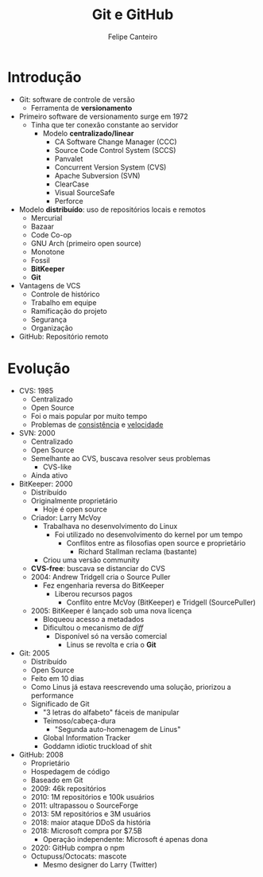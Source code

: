 #+TITLE: Git e GitHub
#+AUTHOR: Felipe Canteiro
#+LANGUAGE: pt
#+DESCRIPTION: Anotações do curso de Git e GitHub do professor Gustavo Guanabara (Curso em Vídeo)
#+OPTIONS: date:nil
#+EXCLUDE_TAGS: noexport
#+EXPORT_FILE_NAME: /tmp/Git

\newpage

* TOC :toc_3:noexport:
- [[#introdução][Introdução]]
- [[#evolução][Evolução]]

* Introdução
+ Git: software de controle de versão
  + Ferramenta de *versionamento*
+ Primeiro software de versionamento surge em 1972
  + Tinha que ter conexão constante ao servidor
    + Modelo *centralizado/linear*
      + CA Software Change Manager (CCC)
      + Source Code Control System (SCCS)
      + Panvalet
      + Concurrent Version System (CVS)
      + Apache Subversion (SVN)
      + ClearCase
      + Visual SourceSafe
      + Perforce
+ Modelo *distribuído*: uso de repositórios locais e remotos
  + Mercurial
  + Bazaar
  + Code Co-op
  + GNU Arch (primeiro open source)
  + Monotone
  + Fossil
  + *BitKeeper*
  + *Git*
+ Vantagens de VCS
  + Controle de histórico
  + Trabalho em equipe
  + Ramificação do projeto
  + Segurança
  + Organização
+ GitHub: Repositório remoto

* Evolução
+ CVS: 1985
  + Centralizado
  + Open Source
  + Foi o mais popular por muito tempo
  + Problemas de _consistência_ e _velocidade_
+ SVN: 2000
  + Centralizado
  + Open Source
  + Semelhante ao CVS, buscava resolver seus problemas
    + CVS-like
  + Ainda ativo
+ BitKeeper: 2000
  + Distribuído
  + Originalmente proprietário
    + Hoje é open source
  + Criador: Larry McVoy
    + Trabalhava no desenvolvimento do Linux
      + Foi utilizado no desenvolvimento do kernel por um tempo
        + Conflitos entre as filosofias open source e proprietário
          + Richard Stallman reclama (bastante)
    + Criou uma versão community
  + *CVS-free*: buscava se distanciar do CVS
  + 2004: Andrew Tridgell cria o Source Puller
    + Fez engenharia reversa do BitKeeper
      + Liberou recursos pagos
        + Conflito entre McVoy (BitKeeper) e Tridgell (SourcePuller)
  + 2005: BitKeeper é lançado sob uma nova licença
    + Bloqueou acesso a metadados
    + Dificultou o mecanismo de /diff/
      + Disponível só na versão comercial
        + Linus se revolta e cria o *Git*
+ Git: 2005 
  + Distribuído
  + Open Source
  + Feito em 10 dias
  + Como Linus já estava reescrevendo uma solução, priorizou a performance
  + Significado de Git
    + "3 letras do alfabeto" fáceis de manipular
    + Teimoso/cabeça-dura
      + "Segunda auto-homenagem de Linus"
    + Global Information Tracker
    + Goddamn idiotic truckload of shit
+ GitHub: 2008
  + Proprietário
  + Hospedagem de código
  + Baseado em Git
  + 2009: 46k repositórios
  + 2010: 1M repositórios e 100k usuários
  + 2011: ultrapassou o SourceForge
  + 2013: 5M repositórios e 3M usuários
  + 2018: maior ataque DDoS da história
  + 2018: Microsoft compra por $7.5B
    + Operação independente: Microsoft é apenas dona
  + 2020: GitHub compra o npm
  + Octupuss/Octocats: mascote
    + Mesmo designer do Larry (Twitter)
